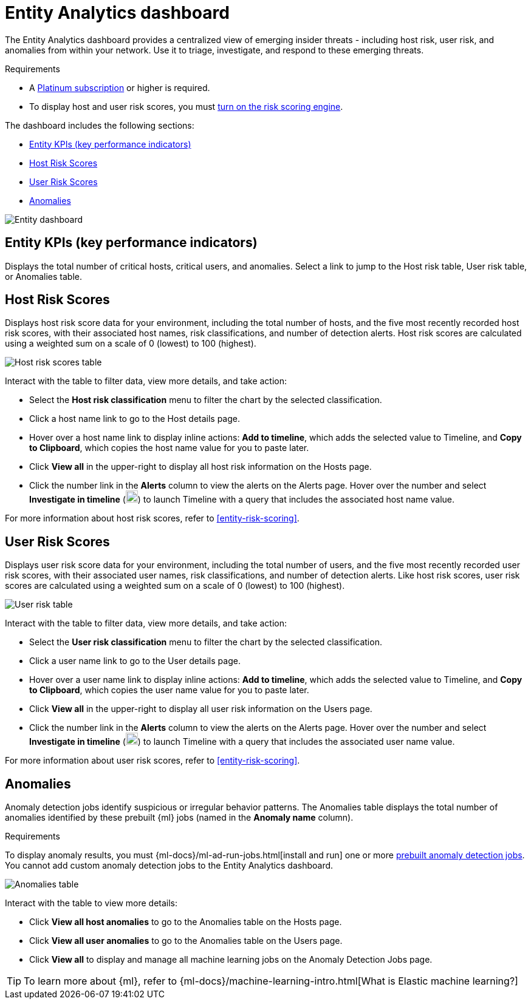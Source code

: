 [[detection-entity-dashboard]]
= Entity Analytics dashboard

The Entity Analytics dashboard provides a centralized view of emerging insider threats - including host risk, user risk, and anomalies from within your network. Use it to triage, investigate, and respond to these emerging threats.


.Requirements
[sidebar]
--

* A https://www.elastic.co/pricing/[Platinum subscription] or higher is required.
* To display host and user risk scores, you must <<turn-on-risk-engine, turn on the risk scoring engine>>.

--

The dashboard includes the following sections:

* <<entity-kpis>>
* <<entity-host-risk-scores>>
* <<entity-user-risk-scores>>
* <<entity-anomalies>> 


[role="screenshot"]
image::images/entity-dashboard.png[Entity dashboard]

[[entity-kpis]]
[float]
== Entity KPIs (key performance indicators)

Displays the total number of critical hosts, critical users, and anomalies. Select a link to jump to the Host risk table, User risk table, or Anomalies table. 

[[entity-host-risk-scores]]
[float]
== Host Risk Scores

Displays host risk score data for your environment, including the total number of hosts, and the five most recently recorded host risk scores, with their associated host names, risk classifications, and number of detection alerts. Host risk scores are calculated using a weighted sum on a scale of 0 (lowest) to 100 (highest). 

[role="screenshot"]
image::images/host-score-data.png[Host risk scores table]


Interact with the table to filter data, view more details, and take action: 

* Select the *Host risk classification* menu to filter the chart by the selected classification. 
* Click a host name link to go to the Host details page.
* Hover over a host name link to display inline actions: *Add to timeline*, which adds the selected value to Timeline, and *Copy to Clipboard*, which copies the host name value for you to paste later. 
* Click *View all* in the upper-right to display all host risk information on the Hosts page. 
* Click the number link in the *Alerts* column to view the alerts on the Alerts page. Hover over the number and select *Investigate in timeline* (image:images/timeline-button-osquery.png[Investigate in timeline icon,20,20]) to launch Timeline with a query that includes the associated host name value.

For more information about host risk scores, refer to <<entity-risk-scoring>>. 

[[entity-user-risk-scores]]
[float]
== User Risk Scores

Displays user risk score data for your environment, including the total number of users, and the five most recently recorded user risk scores, with their associated user names, risk classifications, and number of detection alerts. Like host risk scores, user risk scores are calculated using a weighted sum on a scale of 0 (lowest) to 100 (highest). 

[role="screenshot"]
image::images/user-score-data.png[User risk table]

Interact with the table to filter data, view more details, and take action:

* Select the *User risk classification* menu to filter the chart by the selected classification. 
* Click a user name link to go to the User details page. 
* Hover over a user name link to display inline actions: *Add to timeline*, which adds the selected value to Timeline, and *Copy to Clipboard*, which copies the user name value for you to paste later. 
* Click *View all* in the upper-right to display all user risk information on the Users page. 
* Click the number link in the *Alerts* column to view the alerts on the Alerts page. Hover over the number and select *Investigate in timeline* (image:images/timeline-button-osquery.png[Investigate in timeline icon,20,20]) to launch Timeline with a query that includes the associated user name value.

For more information about user risk scores, refer to <<entity-risk-scoring>>. 

[[entity-anomalies]]
[float]
== Anomalies

Anomaly detection jobs identify suspicious or irregular behavior patterns. The Anomalies table displays the total number of anomalies identified by these prebuilt {ml} jobs (named in the **Anomaly name** column).

.Requirements
[sidebar]
-- 

To display anomaly results, you must {ml-docs}/ml-ad-run-jobs.html[install and run] one or more <<prebuilt-ml-jobs, prebuilt anomaly detection jobs>>. You cannot add custom anomaly detection jobs to the Entity Analytics dashboard.

-- 

[role="screenshot"]
image::images/anomalies-table.png[Anomalies table]

Interact with the table to view more details:

* Click *View all host anomalies* to go to the Anomalies table on the Hosts page.
* Click *View all user anomalies* to go to the Anomalies table on the Users page.
* Click *View all* to display and manage all machine learning jobs on the Anomaly Detection Jobs page. 

TIP: To learn more about {ml}, refer to {ml-docs}/machine-learning-intro.html[What is Elastic machine learning?] 

